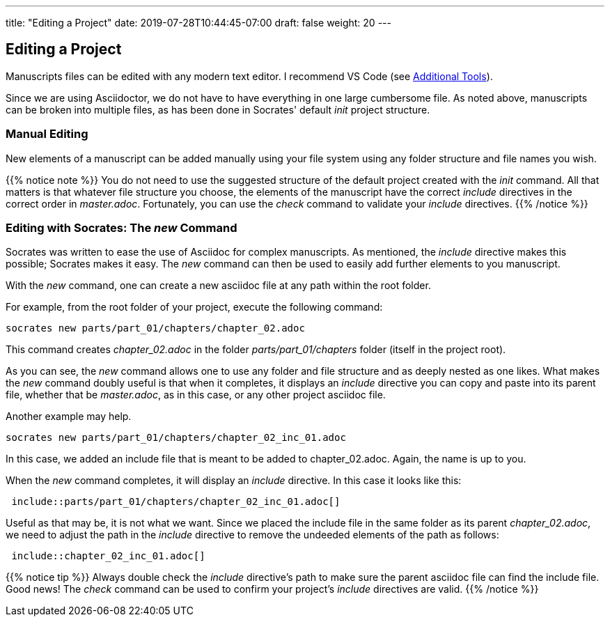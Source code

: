 ---
title: "Editing a Project"
date: 2019-07-28T10:44:45-07:00
draft: false
weight: 20
---

== Editing a Project

Manuscripts files can be edited with any modern text editor. I recommend VS Code (see link:../../getting-started/tools[Additional Tools]).

Since we are using Asciidoctor, we do not have to have everything in one large cumbersome file. As noted above, manuscripts can be broken into multiple files, as has been done in Socrates' default _init_ project structure. 


=== Manual Editing

New elements of a manuscript can be added manually using your file system using any folder structure and file names you wish. 

{{% notice note %}}
You do not need to use the suggested structure of the default project created with the _init_ command. All that matters is that whatever file structure you choose, the elements of the manuscript have the correct _include_ directives in the correct order in _master.adoc_. Fortunately, you can use the _check_ command to validate your _include_ directives.
{{% /notice %}}

=== Editing with Socrates: The _new_ Command

Socrates was written to ease the use of Asciidoc for complex manuscripts. As mentioned, the _include_ directive makes this possible; Socrates makes it easy. The _new_ command can then be used to easily add further elements to you manuscript.

With the _new_ command, one can create a new asciidoc file at any path within the root folder. 

For example, from the root folder of your project, execute the following command:

[source,console]
----
socrates new parts/part_01/chapters/chapter_02.adoc
----

This command creates _chapter_02.adoc_ in the folder _parts/part_01/chapters_ folder (itself in the project root).

As you can see, the _new_ command allows one to use any folder and file structure and as deeply nested as one likes. What makes the _new_ command doubly useful is that when it completes, it displays an _include_ directive you can copy and paste into its parent file, whether that be _master.adoc_, as in this case, or any other project asciidoc file.

Another example may help.

[source,console]
----
socrates new parts/part_01/chapters/chapter_02_inc_01.adoc
----

In this case, we added an include file that is meant to be added to chapter_02.adoc. Again, the name is up to you.

When the _new_ command completes, it will display an _include_ directive. In this case it looks like this:

[source,console]
----
 include::parts/part_01/chapters/chapter_02_inc_01.adoc[]
----

Useful as that may be, it is not what we want. Since we placed the include file in the same folder as its parent _chapter_02.adoc_, we need to adjust the path in the _include_ directive to remove the undeeded elements of the path as follows:

[source,console]
----
 include::chapter_02_inc_01.adoc[]
----

{{% notice tip %}}
Always double check the _include_ directive's path to make sure the parent asciidoc file can find the include file. Good news! The _check_ command can be used to confirm your project's _include_ directives are valid. 
{{% /notice %}}



